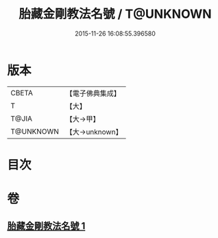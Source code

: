 #+TITLE: 胎藏金剛教法名號 / T@UNKNOWN
#+DATE: 2015-11-26 16:08:55.396580
* 版本
 |     CBETA|【電子佛典集成】|
 |         T|【大】     |
 |     T@JIA|【大→甲】   |
 | T@UNKNOWN|【大→unknown】|

* 目次
* 卷
** [[file:KR6j0023_001.txt][胎藏金剛教法名號 1]]
